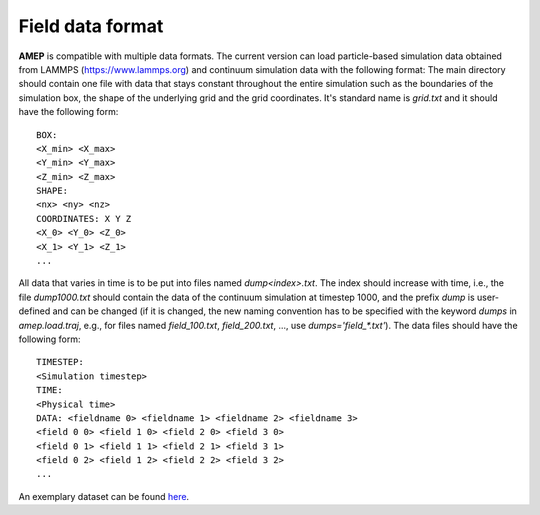 =================
Field data format
=================

**AMEP** is compatible with multiple data formats. The current version can load 
particle-based simulation data obtained from LAMMPS (https://www.lammps.org) 
and continuum simulation data with the following format: The main directory 
should contain one file with data that stays constant throughout the entire 
simulation such as the boundaries of the simulation box, the shape of the 
underlying grid and the grid coordinates. It's standard name is `grid.txt` and 
it should have the following form::

   BOX:
   <X_min> <X_max>
   <Y_min> <Y_max>
   <Z_min> <Z_max>
   SHAPE:
   <nx> <ny> <nz>
   COORDINATES: X Y Z
   <X_0> <Y_0> <Z_0>
   <X_1> <Y_1> <Z_1>
   ...

All data that varies in time is to be put into files named `dump<index>.txt`. 
The index should increase with time, i.e., the file `dump1000.txt` should 
contain the data of the continuum simulation at timestep 1000, and the prefix 
`dump` is user-defined and can be changed (if it is changed, the new naming 
convention has to be specified with the keyword `dumps` in `amep.load.traj`, 
e.g., for files named `field_100.txt`, `field_200.txt`, ..., use 
`dumps='field_*.txt'`). The data files should have the following form::

   TIMESTEP:
   <Simulation timestep>
   TIME:
   <Physical time>
   DATA: <fieldname 0> <fieldname 1> <fieldname 2> <fieldname 3>
   <field 0 0> <field 1 0> <field 2 0> <field 3 0>
   <field 0 1> <field 1 1> <field 2 1> <field 3 1>
   <field 0 2> <field 1 2> <field 2 2> <field 3 2>
   ...

An exemplary dataset can be found `here <https://github.com/amepproject/amep/tree/main/examples/data>`_.